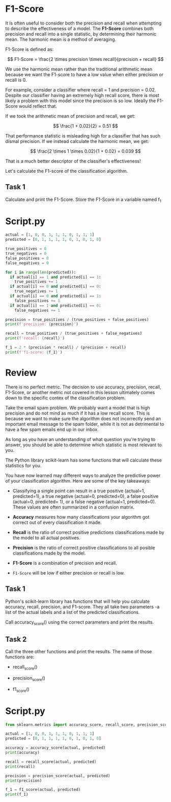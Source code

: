 
* F1-Score
It is often useful to consider both the precision and recall when attempting to describe the effectiveness of a model. The *F1-Score* combines both precision and recall into a single statistic, by determining their harmonic mean. The harmonic mean is a method of averaging.

F1-Score is defined as:

$$
F1-Score = \frac{2 \times precision \times recall}{precision + recall}
$$

We use the harmonic mean rather than the traditional arithmetic mean because we want the F1-score to have a low value when either precision or recall is 0.

For example, consider a classifier where recall = 1 and precision = 0.02. Despite our classifier having an extremely high recall score, there is most likely a problem with this model since the precision is so low. Ideally the F1-Score would reflect that.

If we took the arithmetic mean of precision and recall, we get:

$$
\frac{1 + 0.02}{2} = 0.51
$$

That performance statistic is misleading high for a classifier that has such dismal precision. If we instead calculate the harmonic mean, we get:

$$
\frac{2 \times 1 \times 0.02}{1 + 0.02} = 0.039
$$

That is a much better descriptor of the classifier's effectiveness!

Let's calculate the F1-score of the classification algorithm.

** Task 1
Calculate and print the F1-Score. Store the F1-Score in a variable named f_1

* Script.py
#+begin_src python :results output
  actual = [1, 0, 0, 1, 1, 1, 0, 1, 1, 1]
  predicted = [0, 1, 1, 1, 1, 0, 1, 0, 1, 0]

  true_positives = 0
  true_negatives = 0
  false_positives = 0
  false_negatives = 0

  for i in range(len(predicted)):
    if actual[i] == 1 and predicted[i] == 1:
      true_positives += 1
    if actual[i] == 0 and predicted[i] == 0:
      true_negatives += 1
    if actual[i] == 0 and predicted[i] == 1:
      false_positives += 1
    if actual[i] == 1 and predicted[i] == 0:
      false_negatives += 1

  precision = true_positives / (true_positives + false_positives)
  print(f'precision: {precision}')

  recall = true_positives / (true_positives + false_negatives)
  print(f'recall: {recall}')

  f_1 = 2 * (precision * recall) / (precision + recall)
  print(f'f1-score: {f_1}')
#+end_src

#+RESULTS:
: precision: 0.5
: recall: 0.42857142857142855
: f1-score: 0.4615384615384615

* Review
There is no perfect metric. The decision to use accuracy, precision, recall, F1-Score, or another metric not covered in this lesson ultimately comes down to the specific contex of the classification problem.

Take the email spam problem. We probably want a model that is high precision and do not mind as much if it has a low recall score. This is because we want to make sure the algorithm does not incorrectly send an important email message to the spam folder, while it is not as detrimental to have a few spam emails end up in our inbox.

As long as you have an understanding of what question you're trying to answer, you should be able to determine which statistic is most relevant to you.

The Python library scikit-learn has some functions that will calculate these statistics for you.

You have now learned may different ways to analyze the predictive power of your classification algorithm. Here are some of the key takeaways:

    - Classifying a single point can result in a true positive (actual=1, predicted=1), a true negative (actual=0, predicted=0), a false positive (actual=0, predicted= 1), or a false negative (actual=1, predicted=0). These values are often summarized in a confusion matrix.

    - *Accuracy* measures how many classifications your algorithm got correct out of every classification it made.

    - *Recall* is the ratio of correct positive predictions classifications made by the model to all actual positives.

    - *Precision* is the ratio of correct positive classifications to all posible classifications made by the model.

    - *F1-Score* is a combination of precision and recall.

    - ~F1-Score~ will be low if either precision or recall is low.

** Task 1
Python's scikit-learn library has functions that will help you calculate accuracy, recall, precision, and F1-score. They all take two parameters -a list of the actual labels and a list of the predicted classifications.

Call accuracy_score() using the correct parameters and print the results.

** Task 2
Call the three other functions and print the results. The name of those functions are:

    - recall_score()

    - precision_score()

    - f1_score()

* Script.py
#+begin_src python :results output
  from sklearn.metrics import accuracy_score, recall_score, precision_score, f1_score

  actual = [1, 0, 0, 1, 1, 1, 0, 1, 1, 1]
  predicted = [0, 1, 1, 1, 1, 0, 1, 0, 1, 0]

  accuracy = accuracy_score(actual, predicted)
  print(accuracy)

  recall = recall_score(actual, predicted)
  print(recall)

  precision = precision_score(actual, predicted)
  print(precision)

  f_1 = f1_score(actual, predicted)
  print(f_1)

#+end_src

#+RESULTS:
: 0.3
: 0.42857142857142855
: 0.5
: 0.4615384615384615
